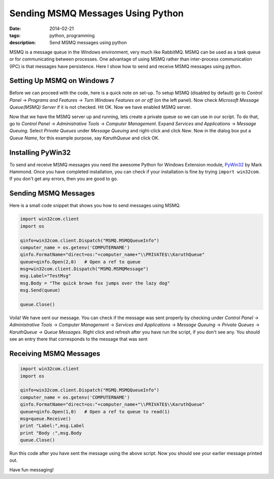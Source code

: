 Sending MSMQ Messages Using Python
##################################
:date: 2014-02-21
:tags: python, programming
:description: Send MSMQ messages using python

MSMQ is a message queue in the Windows environment, very much like 
RabbitMQ. MSMQ can be used as a task queue or for communicating
between processes. One advantage of using MSMQ rather than inter-process communication (IPC)
is that messages have persistence. Here I show how to send and receive MSMQ messages using python. 

Setting Up MSMQ on Windows 7
----------------------------
Before we can proceed with the code, here is a quick note on set-up. 
To setup MSMQ (disabled by default) go to *Control Panel* -> *Programs and Features* -> *Turn Windows Features on or off* (on the left panel). Now check *Microsoft Message Queue(MSMQ) Server* if it is not checked. Hit OK. Now we have enabled MSMQ server.

Now that we have the MSMQ server up and running, lets create a private queue so we can use in our script. To do that, go to *Control Panel* -> *Administrative Tools* -> *Computer Management*. Expand *Services and Applications* -> *Message Queuing*. Select *Private Queues* under *Message Queuing* and right-click and click *New*. Now in the dialog box put a *Queue Name*, for this example purpose, say *KaruthQueue* and click OK.

Installing PyWin32
------------------

To send and receive MSMQ messages you need the awesome Python for Windows Extension module, PyWin32_ by Mark Hammond. Once you have completed installation, you can check if your installation is fine by trying ``import win32com``. If you don't get any errors, then you are good to go.

Sending MSMQ Messages
---------------------

Here is a small code snippet that shows you how to send messages using MSMQ.

.. code:: python

	import win32com.client
	import os	

	qinfo=win32com.client.Dispatch("MSMQ.MSMQQueueInfo")
	computer_name = os.getenv('COMPUTERNAME') 
	qinfo.FormatName="direct=os:"+computer_name+"\\PRIVATE$\\KaruthQueue"  
	queue=qinfo.Open(2,0)   # Open a ref to queue
	msg=win32com.client.Dispatch("MSMQ.MSMQMessage")
	msg.Label="TestMsg"
	msg.Body = "The quick brown fox jumps over the lazy dog"
	msg.Send(queue)
	
	queue.Close()

Voila! We have sent our message. You can check if the message was sent properly by checking under
*Control Panel* -> *Administrative Tools* -> *Computer Management* -> *Services and Applications* -> *Message Queuing* -> *Private Queues*
-> *KaruthQueue* -> *Queue Messages*. Right click and refresh after you have run the script, if you don't see any.
You should see an entry there that corresponds to the message that was sent 


Receiving MSMQ Messages
-----------------------

.. code:: python

	import win32com.client
	import os

	qinfo=win32com.client.Dispatch("MSMQ.MSMQQueueInfo")
	computer_name = os.getenv('COMPUTERNAME') 
	qinfo.FormatName="direct=os:"+computer_name+"\\PRIVATE$\\KaruthQueue"  
	queue=qinfo.Open(1,0)   # Open a ref to queue to read(1)
	msg=queue.Receive()
	print "Label:",msg.Label
	print "Body :",msg.Body
	queue.Close()
	
Run this code after you have sent the message using the above script. Now you should 
see your earlier message printed out.

Have fun messaging!

.. _PyWin32 : http://sourceforge.net/projects/pywin32/
